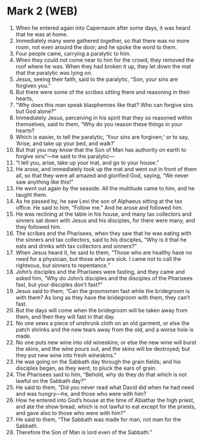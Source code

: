 * Mark 2 (WEB)
:PROPERTIES:
:ID: WEB/41-MRK02
:END:

1. When he entered again into Capernaum after some days, it was heard that he was at home.
2. Immediately many were gathered together, so that there was no more room, not even around the door; and he spoke the word to them.
3. Four people came, carrying a paralytic to him.
4. When they could not come near to him for the crowd, they removed the roof where he was. When they had broken it up, they let down the mat that the paralytic was lying on.
5. Jesus, seeing their faith, said to the paralytic, “Son, your sins are forgiven you.”
6. But there were some of the scribes sitting there and reasoning in their hearts,
7. “Why does this man speak blasphemies like that? Who can forgive sins but God alone?”
8. Immediately Jesus, perceiving in his spirit that they so reasoned within themselves, said to them, “Why do you reason these things in your hearts?
9. Which is easier, to tell the paralytic, ‘Your sins are forgiven;’ or to say, ‘Arise, and take up your bed, and walk?’
10. But that you may know that the Son of Man has authority on earth to forgive sins”—he said to the paralytic—
11. “I tell you, arise, take up your mat, and go to your house.”
12. He arose, and immediately took up the mat and went out in front of them all, so that they were all amazed and glorified God, saying, “We never saw anything like this!”
13. He went out again by the seaside. All the multitude came to him, and he taught them.
14. As he passed by, he saw Levi the son of Alphaeus sitting at the tax office. He said to him, “Follow me.” And he arose and followed him.
15. He was reclining at the table in his house, and many tax collectors and sinners sat down with Jesus and his disciples, for there were many, and they followed him.
16. The scribes and the Pharisees, when they saw that he was eating with the sinners and tax collectors, said to his disciples, “Why is it that he eats and drinks with tax collectors and sinners?”
17. When Jesus heard it, he said to them, “Those who are healthy have no need for a physician, but those who are sick. I came not to call the righteous, but sinners to repentance.”
18. John’s disciples and the Pharisees were fasting, and they came and asked him, “Why do John’s disciples and the disciples of the Pharisees fast, but your disciples don’t fast?”
19. Jesus said to them, “Can the groomsmen fast while the bridegroom is with them? As long as they have the bridegroom with them, they can’t fast.
20. But the days will come when the bridegroom will be taken away from them, and then they will fast in that day.
21. No one sews a piece of unshrunk cloth on an old garment, or else the patch shrinks and the new tears away from the old, and a worse hole is made.
22. No one puts new wine into old wineskins; or else the new wine will burst the skins, and the wine pours out, and the skins will be destroyed; but they put new wine into fresh wineskins.”
23. He was going on the Sabbath day through the grain fields; and his disciples began, as they went, to pluck the ears of grain.
24. The Pharisees said to him, “Behold, why do they do that which is not lawful on the Sabbath day?”
25. He said to them, “Did you never read what David did when he had need and was hungry—he, and those who were with him?
26. How he entered into God’s house at the time of Abiathar the high priest, and ate the show bread, which is not lawful to eat except for the priests, and gave also to those who were with him?”
27. He said to them, “The Sabbath was made for man, not man for the Sabbath.
28. Therefore the Son of Man is lord even of the Sabbath.”
